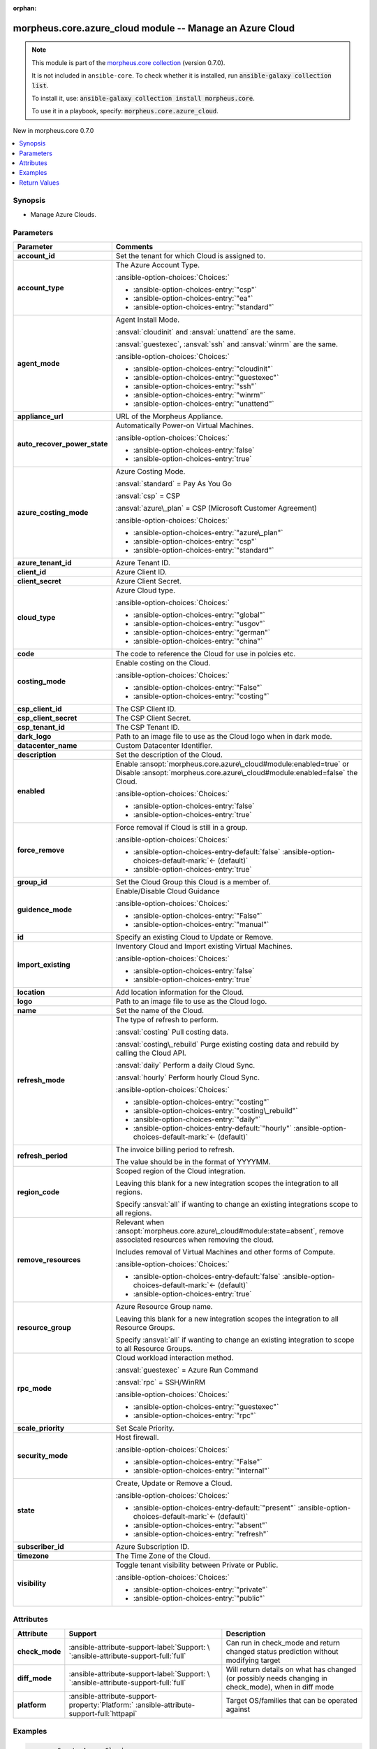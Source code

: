
.. Document meta

:orphan:

.. |antsibull-internal-nbsp| unicode:: 0xA0
    :trim:

.. meta::
  :antsibull-docs: 2.9.0

.. Anchors

.. _ansible_collections.morpheus.core.azure_cloud_module:

.. Anchors: short name for ansible.builtin

.. Title

morpheus.core.azure_cloud module -- Manage an Azure Cloud
+++++++++++++++++++++++++++++++++++++++++++++++++++++++++

.. Collection note

.. note::
    This module is part of the `morpheus.core collection <https://galaxy.ansible.com/ui/repo/published/morpheus/core/>`_ (version 0.7.0).

    It is not included in ``ansible-core``.
    To check whether it is installed, run :code:`ansible-galaxy collection list`.

    To install it, use: :code:`ansible-galaxy collection install morpheus.core`.

    To use it in a playbook, specify: :code:`morpheus.core.azure_cloud`.

.. version_added

.. rst-class:: ansible-version-added

New in morpheus.core 0.7.0

.. contents::
   :local:
   :depth: 1

.. Deprecated


Synopsis
--------

.. Description

- Manage Azure Clouds.


.. Aliases


.. Requirements






.. Options

Parameters
----------

.. tabularcolumns:: \X{1}{3}\X{2}{3}

.. list-table::
  :width: 100%
  :widths: auto
  :header-rows: 1
  :class: longtable ansible-option-table

  * - Parameter
    - Comments

  * - .. raw:: html

        <div class="ansible-option-cell">
        <div class="ansibleOptionAnchor" id="parameter-account_id"></div>
        <div class="ansibleOptionAnchor" id="parameter-tenant_id"></div>

      .. _ansible_collections.morpheus.core.azure_cloud_module__parameter-account_id:
      .. _ansible_collections.morpheus.core.azure_cloud_module__parameter-tenant_id:

      .. rst-class:: ansible-option-title

      **account_id**

      .. raw:: html

        <a class="ansibleOptionLink" href="#parameter-account_id" title="Permalink to this option"></a>

      .. ansible-option-type-line::

        :ansible-option-aliases:`aliases: tenant_id`

        :ansible-option-type:`integer`

      .. raw:: html

        </div>

    - .. raw:: html

        <div class="ansible-option-cell">

      Set the tenant for which Cloud is assigned to.


      .. raw:: html

        </div>

  * - .. raw:: html

        <div class="ansible-option-cell">
        <div class="ansibleOptionAnchor" id="parameter-account_type"></div>

      .. _ansible_collections.morpheus.core.azure_cloud_module__parameter-account_type:

      .. rst-class:: ansible-option-title

      **account_type**

      .. raw:: html

        <a class="ansibleOptionLink" href="#parameter-account_type" title="Permalink to this option"></a>

      .. ansible-option-type-line::

        :ansible-option-type:`string`

      .. raw:: html

        </div>

    - .. raw:: html

        <div class="ansible-option-cell">

      The Azure Account Type.


      .. rst-class:: ansible-option-line

      :ansible-option-choices:`Choices:`

      - :ansible-option-choices-entry:`"csp"`
      - :ansible-option-choices-entry:`"ea"`
      - :ansible-option-choices-entry:`"standard"`


      .. raw:: html

        </div>

  * - .. raw:: html

        <div class="ansible-option-cell">
        <div class="ansibleOptionAnchor" id="parameter-agent_mode"></div>

      .. _ansible_collections.morpheus.core.azure_cloud_module__parameter-agent_mode:

      .. rst-class:: ansible-option-title

      **agent_mode**

      .. raw:: html

        <a class="ansibleOptionLink" href="#parameter-agent_mode" title="Permalink to this option"></a>

      .. ansible-option-type-line::

        :ansible-option-type:`string`

      .. raw:: html

        </div>

    - .. raw:: html

        <div class="ansible-option-cell">

      Agent Install Mode.

      \ :ansval:`cloudinit`\  and \ :ansval:`unattend`\  are the same.

      \ :ansval:`guestexec`\ , \ :ansval:`ssh`\  and \ :ansval:`winrm`\  are the same.


      .. rst-class:: ansible-option-line

      :ansible-option-choices:`Choices:`

      - :ansible-option-choices-entry:`"cloudinit"`
      - :ansible-option-choices-entry:`"guestexec"`
      - :ansible-option-choices-entry:`"ssh"`
      - :ansible-option-choices-entry:`"winrm"`
      - :ansible-option-choices-entry:`"unattend"`


      .. raw:: html

        </div>

  * - .. raw:: html

        <div class="ansible-option-cell">
        <div class="ansibleOptionAnchor" id="parameter-appliance_url"></div>

      .. _ansible_collections.morpheus.core.azure_cloud_module__parameter-appliance_url:

      .. rst-class:: ansible-option-title

      **appliance_url**

      .. raw:: html

        <a class="ansibleOptionLink" href="#parameter-appliance_url" title="Permalink to this option"></a>

      .. ansible-option-type-line::

        :ansible-option-type:`string`

      .. raw:: html

        </div>

    - .. raw:: html

        <div class="ansible-option-cell">

      URL of the Morpheus Appliance.


      .. raw:: html

        </div>

  * - .. raw:: html

        <div class="ansible-option-cell">
        <div class="ansibleOptionAnchor" id="parameter-auto_recover_power_state"></div>

      .. _ansible_collections.morpheus.core.azure_cloud_module__parameter-auto_recover_power_state:

      .. rst-class:: ansible-option-title

      **auto_recover_power_state**

      .. raw:: html

        <a class="ansibleOptionLink" href="#parameter-auto_recover_power_state" title="Permalink to this option"></a>

      .. ansible-option-type-line::

        :ansible-option-type:`boolean`

      .. raw:: html

        </div>

    - .. raw:: html

        <div class="ansible-option-cell">

      Automatically Power-on Virtual Machines.


      .. rst-class:: ansible-option-line

      :ansible-option-choices:`Choices:`

      - :ansible-option-choices-entry:`false`
      - :ansible-option-choices-entry:`true`


      .. raw:: html

        </div>

  * - .. raw:: html

        <div class="ansible-option-cell">
        <div class="ansibleOptionAnchor" id="parameter-azure_costing_mode"></div>

      .. _ansible_collections.morpheus.core.azure_cloud_module__parameter-azure_costing_mode:

      .. rst-class:: ansible-option-title

      **azure_costing_mode**

      .. raw:: html

        <a class="ansibleOptionLink" href="#parameter-azure_costing_mode" title="Permalink to this option"></a>

      .. ansible-option-type-line::

        :ansible-option-type:`string`

      .. raw:: html

        </div>

    - .. raw:: html

        <div class="ansible-option-cell">

      Azure Costing Mode.

      \ :ansval:`standard`\  = Pay As You Go

      \ :ansval:`csp`\  = CSP

      \ :ansval:`azure\_plan`\  = CSP (Microsoft Customer Agreement)


      .. rst-class:: ansible-option-line

      :ansible-option-choices:`Choices:`

      - :ansible-option-choices-entry:`"azure\_plan"`
      - :ansible-option-choices-entry:`"csp"`
      - :ansible-option-choices-entry:`"standard"`


      .. raw:: html

        </div>

  * - .. raw:: html

        <div class="ansible-option-cell">
        <div class="ansibleOptionAnchor" id="parameter-azure_tenant_id"></div>

      .. _ansible_collections.morpheus.core.azure_cloud_module__parameter-azure_tenant_id:

      .. rst-class:: ansible-option-title

      **azure_tenant_id**

      .. raw:: html

        <a class="ansibleOptionLink" href="#parameter-azure_tenant_id" title="Permalink to this option"></a>

      .. ansible-option-type-line::

        :ansible-option-type:`string`

      .. raw:: html

        </div>

    - .. raw:: html

        <div class="ansible-option-cell">

      Azure Tenant ID.


      .. raw:: html

        </div>

  * - .. raw:: html

        <div class="ansible-option-cell">
        <div class="ansibleOptionAnchor" id="parameter-client_id"></div>

      .. _ansible_collections.morpheus.core.azure_cloud_module__parameter-client_id:

      .. rst-class:: ansible-option-title

      **client_id**

      .. raw:: html

        <a class="ansibleOptionLink" href="#parameter-client_id" title="Permalink to this option"></a>

      .. ansible-option-type-line::

        :ansible-option-type:`string`

      .. raw:: html

        </div>

    - .. raw:: html

        <div class="ansible-option-cell">

      Azure Client ID.


      .. raw:: html

        </div>

  * - .. raw:: html

        <div class="ansible-option-cell">
        <div class="ansibleOptionAnchor" id="parameter-client_secret"></div>

      .. _ansible_collections.morpheus.core.azure_cloud_module__parameter-client_secret:

      .. rst-class:: ansible-option-title

      **client_secret**

      .. raw:: html

        <a class="ansibleOptionLink" href="#parameter-client_secret" title="Permalink to this option"></a>

      .. ansible-option-type-line::

        :ansible-option-type:`string`

      .. raw:: html

        </div>

    - .. raw:: html

        <div class="ansible-option-cell">

      Azure Client Secret.


      .. raw:: html

        </div>

  * - .. raw:: html

        <div class="ansible-option-cell">
        <div class="ansibleOptionAnchor" id="parameter-cloud_type"></div>

      .. _ansible_collections.morpheus.core.azure_cloud_module__parameter-cloud_type:

      .. rst-class:: ansible-option-title

      **cloud_type**

      .. raw:: html

        <a class="ansibleOptionLink" href="#parameter-cloud_type" title="Permalink to this option"></a>

      .. ansible-option-type-line::

        :ansible-option-type:`string`

      .. raw:: html

        </div>

    - .. raw:: html

        <div class="ansible-option-cell">

      Azure Cloud type.


      .. rst-class:: ansible-option-line

      :ansible-option-choices:`Choices:`

      - :ansible-option-choices-entry:`"global"`
      - :ansible-option-choices-entry:`"usgov"`
      - :ansible-option-choices-entry:`"german"`
      - :ansible-option-choices-entry:`"china"`


      .. raw:: html

        </div>

  * - .. raw:: html

        <div class="ansible-option-cell">
        <div class="ansibleOptionAnchor" id="parameter-code"></div>

      .. _ansible_collections.morpheus.core.azure_cloud_module__parameter-code:

      .. rst-class:: ansible-option-title

      **code**

      .. raw:: html

        <a class="ansibleOptionLink" href="#parameter-code" title="Permalink to this option"></a>

      .. ansible-option-type-line::

        :ansible-option-type:`string`

      .. raw:: html

        </div>

    - .. raw:: html

        <div class="ansible-option-cell">

      The code to reference the Cloud for use in polcies etc.


      .. raw:: html

        </div>

  * - .. raw:: html

        <div class="ansible-option-cell">
        <div class="ansibleOptionAnchor" id="parameter-costing_mode"></div>
        <div class="ansibleOptionAnchor" id="parameter-costing"></div>

      .. _ansible_collections.morpheus.core.azure_cloud_module__parameter-costing:
      .. _ansible_collections.morpheus.core.azure_cloud_module__parameter-costing_mode:

      .. rst-class:: ansible-option-title

      **costing_mode**

      .. raw:: html

        <a class="ansibleOptionLink" href="#parameter-costing_mode" title="Permalink to this option"></a>

      .. ansible-option-type-line::

        :ansible-option-aliases:`aliases: costing`

        :ansible-option-type:`string`

      .. raw:: html

        </div>

    - .. raw:: html

        <div class="ansible-option-cell">

      Enable costing on the Cloud.


      .. rst-class:: ansible-option-line

      :ansible-option-choices:`Choices:`

      - :ansible-option-choices-entry:`"False"`
      - :ansible-option-choices-entry:`"costing"`


      .. raw:: html

        </div>

  * - .. raw:: html

        <div class="ansible-option-cell">
        <div class="ansibleOptionAnchor" id="parameter-csp_client_id"></div>

      .. _ansible_collections.morpheus.core.azure_cloud_module__parameter-csp_client_id:

      .. rst-class:: ansible-option-title

      **csp_client_id**

      .. raw:: html

        <a class="ansibleOptionLink" href="#parameter-csp_client_id" title="Permalink to this option"></a>

      .. ansible-option-type-line::

        :ansible-option-type:`string`

      .. raw:: html

        </div>

    - .. raw:: html

        <div class="ansible-option-cell">

      The CSP Client ID.


      .. raw:: html

        </div>

  * - .. raw:: html

        <div class="ansible-option-cell">
        <div class="ansibleOptionAnchor" id="parameter-csp_client_secret"></div>

      .. _ansible_collections.morpheus.core.azure_cloud_module__parameter-csp_client_secret:

      .. rst-class:: ansible-option-title

      **csp_client_secret**

      .. raw:: html

        <a class="ansibleOptionLink" href="#parameter-csp_client_secret" title="Permalink to this option"></a>

      .. ansible-option-type-line::

        :ansible-option-type:`string`

      .. raw:: html

        </div>

    - .. raw:: html

        <div class="ansible-option-cell">

      The CSP Client Secret.


      .. raw:: html

        </div>

  * - .. raw:: html

        <div class="ansible-option-cell">
        <div class="ansibleOptionAnchor" id="parameter-csp_tenant_id"></div>

      .. _ansible_collections.morpheus.core.azure_cloud_module__parameter-csp_tenant_id:

      .. rst-class:: ansible-option-title

      **csp_tenant_id**

      .. raw:: html

        <a class="ansibleOptionLink" href="#parameter-csp_tenant_id" title="Permalink to this option"></a>

      .. ansible-option-type-line::

        :ansible-option-type:`string`

      .. raw:: html

        </div>

    - .. raw:: html

        <div class="ansible-option-cell">

      The CSP Tenant ID.


      .. raw:: html

        </div>

  * - .. raw:: html

        <div class="ansible-option-cell">
        <div class="ansibleOptionAnchor" id="parameter-dark_logo"></div>

      .. _ansible_collections.morpheus.core.azure_cloud_module__parameter-dark_logo:

      .. rst-class:: ansible-option-title

      **dark_logo**

      .. raw:: html

        <a class="ansibleOptionLink" href="#parameter-dark_logo" title="Permalink to this option"></a>

      .. ansible-option-type-line::

        :ansible-option-type:`string`

      .. raw:: html

        </div>

    - .. raw:: html

        <div class="ansible-option-cell">

      Path to an image file to use as the Cloud logo when in dark mode.


      .. raw:: html

        </div>

  * - .. raw:: html

        <div class="ansible-option-cell">
        <div class="ansibleOptionAnchor" id="parameter-datacenter_name"></div>

      .. _ansible_collections.morpheus.core.azure_cloud_module__parameter-datacenter_name:

      .. rst-class:: ansible-option-title

      **datacenter_name**

      .. raw:: html

        <a class="ansibleOptionLink" href="#parameter-datacenter_name" title="Permalink to this option"></a>

      .. ansible-option-type-line::

        :ansible-option-type:`string`

      .. raw:: html

        </div>

    - .. raw:: html

        <div class="ansible-option-cell">

      Custom Datacenter Identifier.


      .. raw:: html

        </div>

  * - .. raw:: html

        <div class="ansible-option-cell">
        <div class="ansibleOptionAnchor" id="parameter-description"></div>

      .. _ansible_collections.morpheus.core.azure_cloud_module__parameter-description:

      .. rst-class:: ansible-option-title

      **description**

      .. raw:: html

        <a class="ansibleOptionLink" href="#parameter-description" title="Permalink to this option"></a>

      .. ansible-option-type-line::

        :ansible-option-type:`string`

      .. raw:: html

        </div>

    - .. raw:: html

        <div class="ansible-option-cell">

      Set the description of the Cloud.


      .. raw:: html

        </div>

  * - .. raw:: html

        <div class="ansible-option-cell">
        <div class="ansibleOptionAnchor" id="parameter-enabled"></div>

      .. _ansible_collections.morpheus.core.azure_cloud_module__parameter-enabled:

      .. rst-class:: ansible-option-title

      **enabled**

      .. raw:: html

        <a class="ansibleOptionLink" href="#parameter-enabled" title="Permalink to this option"></a>

      .. ansible-option-type-line::

        :ansible-option-type:`boolean`

      .. raw:: html

        </div>

    - .. raw:: html

        <div class="ansible-option-cell">

      Enable \ :ansopt:`morpheus.core.azure\_cloud#module:enabled=true`\  or Disable \ :ansopt:`morpheus.core.azure\_cloud#module:enabled=false`\  the Cloud.


      .. rst-class:: ansible-option-line

      :ansible-option-choices:`Choices:`

      - :ansible-option-choices-entry:`false`
      - :ansible-option-choices-entry:`true`


      .. raw:: html

        </div>

  * - .. raw:: html

        <div class="ansible-option-cell">
        <div class="ansibleOptionAnchor" id="parameter-force_remove"></div>

      .. _ansible_collections.morpheus.core.azure_cloud_module__parameter-force_remove:

      .. rst-class:: ansible-option-title

      **force_remove**

      .. raw:: html

        <a class="ansibleOptionLink" href="#parameter-force_remove" title="Permalink to this option"></a>

      .. ansible-option-type-line::

        :ansible-option-type:`boolean`

      .. raw:: html

        </div>

    - .. raw:: html

        <div class="ansible-option-cell">

      Force removal if Cloud is still in a group.


      .. rst-class:: ansible-option-line

      :ansible-option-choices:`Choices:`

      - :ansible-option-choices-entry-default:`false` :ansible-option-choices-default-mark:`← (default)`
      - :ansible-option-choices-entry:`true`


      .. raw:: html

        </div>

  * - .. raw:: html

        <div class="ansible-option-cell">
        <div class="ansibleOptionAnchor" id="parameter-group_id"></div>

      .. _ansible_collections.morpheus.core.azure_cloud_module__parameter-group_id:

      .. rst-class:: ansible-option-title

      **group_id**

      .. raw:: html

        <a class="ansibleOptionLink" href="#parameter-group_id" title="Permalink to this option"></a>

      .. ansible-option-type-line::

        :ansible-option-type:`integer`

      .. raw:: html

        </div>

    - .. raw:: html

        <div class="ansible-option-cell">

      Set the Cloud Group this Cloud is a member of.


      .. raw:: html

        </div>

  * - .. raw:: html

        <div class="ansible-option-cell">
        <div class="ansibleOptionAnchor" id="parameter-guidence_mode"></div>
        <div class="ansibleOptionAnchor" id="parameter-guidance"></div>

      .. _ansible_collections.morpheus.core.azure_cloud_module__parameter-guidance:
      .. _ansible_collections.morpheus.core.azure_cloud_module__parameter-guidence_mode:

      .. rst-class:: ansible-option-title

      **guidence_mode**

      .. raw:: html

        <a class="ansibleOptionLink" href="#parameter-guidence_mode" title="Permalink to this option"></a>

      .. ansible-option-type-line::

        :ansible-option-aliases:`aliases: guidance`

        :ansible-option-type:`string`

      .. raw:: html

        </div>

    - .. raw:: html

        <div class="ansible-option-cell">

      Enable/Disable Cloud Guidance


      .. rst-class:: ansible-option-line

      :ansible-option-choices:`Choices:`

      - :ansible-option-choices-entry:`"False"`
      - :ansible-option-choices-entry:`"manual"`


      .. raw:: html

        </div>

  * - .. raw:: html

        <div class="ansible-option-cell">
        <div class="ansibleOptionAnchor" id="parameter-id"></div>
        <div class="ansibleOptionAnchor" id="parameter-cloud_id"></div>
        <div class="ansibleOptionAnchor" id="parameter-zone_id"></div>

      .. _ansible_collections.morpheus.core.azure_cloud_module__parameter-cloud_id:
      .. _ansible_collections.morpheus.core.azure_cloud_module__parameter-id:
      .. _ansible_collections.morpheus.core.azure_cloud_module__parameter-zone_id:

      .. rst-class:: ansible-option-title

      **id**

      .. raw:: html

        <a class="ansibleOptionLink" href="#parameter-id" title="Permalink to this option"></a>

      .. ansible-option-type-line::

        :ansible-option-aliases:`aliases: cloud_id, zone_id`

        :ansible-option-type:`integer`

      .. raw:: html

        </div>

    - .. raw:: html

        <div class="ansible-option-cell">

      Specify an existing Cloud to Update or Remove.


      .. raw:: html

        </div>

  * - .. raw:: html

        <div class="ansible-option-cell">
        <div class="ansibleOptionAnchor" id="parameter-import_existing"></div>

      .. _ansible_collections.morpheus.core.azure_cloud_module__parameter-import_existing:

      .. rst-class:: ansible-option-title

      **import_existing**

      .. raw:: html

        <a class="ansibleOptionLink" href="#parameter-import_existing" title="Permalink to this option"></a>

      .. ansible-option-type-line::

        :ansible-option-type:`boolean`

      .. raw:: html

        </div>

    - .. raw:: html

        <div class="ansible-option-cell">

      Inventory Cloud and Import existing Virtual Machines.


      .. rst-class:: ansible-option-line

      :ansible-option-choices:`Choices:`

      - :ansible-option-choices-entry:`false`
      - :ansible-option-choices-entry:`true`


      .. raw:: html

        </div>

  * - .. raw:: html

        <div class="ansible-option-cell">
        <div class="ansibleOptionAnchor" id="parameter-location"></div>

      .. _ansible_collections.morpheus.core.azure_cloud_module__parameter-location:

      .. rst-class:: ansible-option-title

      **location**

      .. raw:: html

        <a class="ansibleOptionLink" href="#parameter-location" title="Permalink to this option"></a>

      .. ansible-option-type-line::

        :ansible-option-type:`string`

      .. raw:: html

        </div>

    - .. raw:: html

        <div class="ansible-option-cell">

      Add location information for the Cloud.


      .. raw:: html

        </div>

  * - .. raw:: html

        <div class="ansible-option-cell">
        <div class="ansibleOptionAnchor" id="parameter-logo"></div>

      .. _ansible_collections.morpheus.core.azure_cloud_module__parameter-logo:

      .. rst-class:: ansible-option-title

      **logo**

      .. raw:: html

        <a class="ansibleOptionLink" href="#parameter-logo" title="Permalink to this option"></a>

      .. ansible-option-type-line::

        :ansible-option-type:`string`

      .. raw:: html

        </div>

    - .. raw:: html

        <div class="ansible-option-cell">

      Path to an image file to use as the Cloud logo.


      .. raw:: html

        </div>

  * - .. raw:: html

        <div class="ansible-option-cell">
        <div class="ansibleOptionAnchor" id="parameter-name"></div>

      .. _ansible_collections.morpheus.core.azure_cloud_module__parameter-name:

      .. rst-class:: ansible-option-title

      **name**

      .. raw:: html

        <a class="ansibleOptionLink" href="#parameter-name" title="Permalink to this option"></a>

      .. ansible-option-type-line::

        :ansible-option-type:`string`

      .. raw:: html

        </div>

    - .. raw:: html

        <div class="ansible-option-cell">

      Set the name of the Cloud.


      .. raw:: html

        </div>

  * - .. raw:: html

        <div class="ansible-option-cell">
        <div class="ansibleOptionAnchor" id="parameter-refresh_mode"></div>

      .. _ansible_collections.morpheus.core.azure_cloud_module__parameter-refresh_mode:

      .. rst-class:: ansible-option-title

      **refresh_mode**

      .. raw:: html

        <a class="ansibleOptionLink" href="#parameter-refresh_mode" title="Permalink to this option"></a>

      .. ansible-option-type-line::

        :ansible-option-type:`string`

      .. raw:: html

        </div>

    - .. raw:: html

        <div class="ansible-option-cell">

      The type of refresh to perform.

      \ :ansval:`costing`\  Pull costing data.

      \ :ansval:`costing\_rebuild`\  Purge existing costing data and rebuild by calling the Cloud API.

      \ :ansval:`daily`\  Perform a daily Cloud Sync.

      \ :ansval:`hourly`\  Perform hourly Cloud Sync.


      .. rst-class:: ansible-option-line

      :ansible-option-choices:`Choices:`

      - :ansible-option-choices-entry:`"costing"`
      - :ansible-option-choices-entry:`"costing\_rebuild"`
      - :ansible-option-choices-entry:`"daily"`
      - :ansible-option-choices-entry-default:`"hourly"` :ansible-option-choices-default-mark:`← (default)`


      .. raw:: html

        </div>

  * - .. raw:: html

        <div class="ansible-option-cell">
        <div class="ansibleOptionAnchor" id="parameter-refresh_period"></div>

      .. _ansible_collections.morpheus.core.azure_cloud_module__parameter-refresh_period:

      .. rst-class:: ansible-option-title

      **refresh_period**

      .. raw:: html

        <a class="ansibleOptionLink" href="#parameter-refresh_period" title="Permalink to this option"></a>

      .. ansible-option-type-line::

        :ansible-option-type:`integer`

      .. raw:: html

        </div>

    - .. raw:: html

        <div class="ansible-option-cell">

      The invoice billing period to refresh.

      The value should be in the format of YYYYMM.


      .. raw:: html

        </div>

  * - .. raw:: html

        <div class="ansible-option-cell">
        <div class="ansibleOptionAnchor" id="parameter-region_code"></div>
        <div class="ansibleOptionAnchor" id="parameter-region"></div>

      .. _ansible_collections.morpheus.core.azure_cloud_module__parameter-region:
      .. _ansible_collections.morpheus.core.azure_cloud_module__parameter-region_code:

      .. rst-class:: ansible-option-title

      **region_code**

      .. raw:: html

        <a class="ansibleOptionLink" href="#parameter-region_code" title="Permalink to this option"></a>

      .. ansible-option-type-line::

        :ansible-option-aliases:`aliases: region`

        :ansible-option-type:`string`

      .. raw:: html

        </div>

    - .. raw:: html

        <div class="ansible-option-cell">

      Scoped region of the Cloud integration.

      Leaving this blank for a new integration scopes the integration to all regions.

      Specify \ :ansval:`all`\  if wanting to change an existing integrations scope to all regions.


      .. raw:: html

        </div>

  * - .. raw:: html

        <div class="ansible-option-cell">
        <div class="ansibleOptionAnchor" id="parameter-remove_resources"></div>

      .. _ansible_collections.morpheus.core.azure_cloud_module__parameter-remove_resources:

      .. rst-class:: ansible-option-title

      **remove_resources**

      .. raw:: html

        <a class="ansibleOptionLink" href="#parameter-remove_resources" title="Permalink to this option"></a>

      .. ansible-option-type-line::

        :ansible-option-type:`boolean`

      .. raw:: html

        </div>

    - .. raw:: html

        <div class="ansible-option-cell">

      Relevant when \ :ansopt:`morpheus.core.azure\_cloud#module:state=absent`\ , remove associated resources when removing the cloud.

      Includes removal of Virtual Machines and other forms of Compute.


      .. rst-class:: ansible-option-line

      :ansible-option-choices:`Choices:`

      - :ansible-option-choices-entry-default:`false` :ansible-option-choices-default-mark:`← (default)`
      - :ansible-option-choices-entry:`true`


      .. raw:: html

        </div>

  * - .. raw:: html

        <div class="ansible-option-cell">
        <div class="ansibleOptionAnchor" id="parameter-resource_group"></div>

      .. _ansible_collections.morpheus.core.azure_cloud_module__parameter-resource_group:

      .. rst-class:: ansible-option-title

      **resource_group**

      .. raw:: html

        <a class="ansibleOptionLink" href="#parameter-resource_group" title="Permalink to this option"></a>

      .. ansible-option-type-line::

        :ansible-option-type:`string`

      .. raw:: html

        </div>

    - .. raw:: html

        <div class="ansible-option-cell">

      Azure Resource Group name.

      Leaving this blank for a new integration scopes the integration to all Resource Groups.

      Specify \ :ansval:`all`\  if wanting to change an existing integration to scope to all Resource Groups.


      .. raw:: html

        </div>

  * - .. raw:: html

        <div class="ansible-option-cell">
        <div class="ansibleOptionAnchor" id="parameter-rpc_mode"></div>

      .. _ansible_collections.morpheus.core.azure_cloud_module__parameter-rpc_mode:

      .. rst-class:: ansible-option-title

      **rpc_mode**

      .. raw:: html

        <a class="ansibleOptionLink" href="#parameter-rpc_mode" title="Permalink to this option"></a>

      .. ansible-option-type-line::

        :ansible-option-type:`string`

      .. raw:: html

        </div>

    - .. raw:: html

        <div class="ansible-option-cell">

      Cloud workload interaction method.

      \ :ansval:`guestexec`\  = Azure Run Command

      \ :ansval:`rpc`\  = SSH/WinRM


      .. rst-class:: ansible-option-line

      :ansible-option-choices:`Choices:`

      - :ansible-option-choices-entry:`"guestexec"`
      - :ansible-option-choices-entry:`"rpc"`


      .. raw:: html

        </div>

  * - .. raw:: html

        <div class="ansible-option-cell">
        <div class="ansibleOptionAnchor" id="parameter-scale_priority"></div>

      .. _ansible_collections.morpheus.core.azure_cloud_module__parameter-scale_priority:

      .. rst-class:: ansible-option-title

      **scale_priority**

      .. raw:: html

        <a class="ansibleOptionLink" href="#parameter-scale_priority" title="Permalink to this option"></a>

      .. ansible-option-type-line::

        :ansible-option-type:`integer`

      .. raw:: html

        </div>

    - .. raw:: html

        <div class="ansible-option-cell">

      Set Scale Priority.


      .. raw:: html

        </div>

  * - .. raw:: html

        <div class="ansible-option-cell">
        <div class="ansibleOptionAnchor" id="parameter-security_mode"></div>

      .. _ansible_collections.morpheus.core.azure_cloud_module__parameter-security_mode:

      .. rst-class:: ansible-option-title

      **security_mode**

      .. raw:: html

        <a class="ansibleOptionLink" href="#parameter-security_mode" title="Permalink to this option"></a>

      .. ansible-option-type-line::

        :ansible-option-type:`string`

      .. raw:: html

        </div>

    - .. raw:: html

        <div class="ansible-option-cell">

      Host firewall.


      .. rst-class:: ansible-option-line

      :ansible-option-choices:`Choices:`

      - :ansible-option-choices-entry:`"False"`
      - :ansible-option-choices-entry:`"internal"`


      .. raw:: html

        </div>

  * - .. raw:: html

        <div class="ansible-option-cell">
        <div class="ansibleOptionAnchor" id="parameter-state"></div>

      .. _ansible_collections.morpheus.core.azure_cloud_module__parameter-state:

      .. rst-class:: ansible-option-title

      **state**

      .. raw:: html

        <a class="ansibleOptionLink" href="#parameter-state" title="Permalink to this option"></a>

      .. ansible-option-type-line::

        :ansible-option-type:`string`

      .. raw:: html

        </div>

    - .. raw:: html

        <div class="ansible-option-cell">

      Create, Update or Remove a Cloud.


      .. rst-class:: ansible-option-line

      :ansible-option-choices:`Choices:`

      - :ansible-option-choices-entry-default:`"present"` :ansible-option-choices-default-mark:`← (default)`
      - :ansible-option-choices-entry:`"absent"`
      - :ansible-option-choices-entry:`"refresh"`


      .. raw:: html

        </div>

  * - .. raw:: html

        <div class="ansible-option-cell">
        <div class="ansibleOptionAnchor" id="parameter-subscriber_id"></div>
        <div class="ansibleOptionAnchor" id="parameter-subscription_id"></div>

      .. _ansible_collections.morpheus.core.azure_cloud_module__parameter-subscriber_id:
      .. _ansible_collections.morpheus.core.azure_cloud_module__parameter-subscription_id:

      .. rst-class:: ansible-option-title

      **subscriber_id**

      .. raw:: html

        <a class="ansibleOptionLink" href="#parameter-subscriber_id" title="Permalink to this option"></a>

      .. ansible-option-type-line::

        :ansible-option-aliases:`aliases: subscription_id`

        :ansible-option-type:`string`

      .. raw:: html

        </div>

    - .. raw:: html

        <div class="ansible-option-cell">

      Azure Subscription ID.


      .. raw:: html

        </div>

  * - .. raw:: html

        <div class="ansible-option-cell">
        <div class="ansibleOptionAnchor" id="parameter-timezone"></div>

      .. _ansible_collections.morpheus.core.azure_cloud_module__parameter-timezone:

      .. rst-class:: ansible-option-title

      **timezone**

      .. raw:: html

        <a class="ansibleOptionLink" href="#parameter-timezone" title="Permalink to this option"></a>

      .. ansible-option-type-line::

        :ansible-option-type:`string`

      .. raw:: html

        </div>

    - .. raw:: html

        <div class="ansible-option-cell">

      The Time Zone of the Cloud.


      .. raw:: html

        </div>

  * - .. raw:: html

        <div class="ansible-option-cell">
        <div class="ansibleOptionAnchor" id="parameter-visibility"></div>

      .. _ansible_collections.morpheus.core.azure_cloud_module__parameter-visibility:

      .. rst-class:: ansible-option-title

      **visibility**

      .. raw:: html

        <a class="ansibleOptionLink" href="#parameter-visibility" title="Permalink to this option"></a>

      .. ansible-option-type-line::

        :ansible-option-type:`string`

      .. raw:: html

        </div>

    - .. raw:: html

        <div class="ansible-option-cell">

      Toggle tenant visibility between Private or Public.


      .. rst-class:: ansible-option-line

      :ansible-option-choices:`Choices:`

      - :ansible-option-choices-entry:`"private"`
      - :ansible-option-choices-entry:`"public"`


      .. raw:: html

        </div>


.. Attributes


Attributes
----------

.. tabularcolumns:: \X{2}{10}\X{3}{10}\X{5}{10}

.. list-table::
  :width: 100%
  :widths: auto
  :header-rows: 1
  :class: longtable ansible-option-table

  * - Attribute
    - Support
    - Description

  * - .. raw:: html

        <div class="ansible-option-cell">
        <div class="ansibleOptionAnchor" id="attribute-check_mode"></div>

      .. _ansible_collections.morpheus.core.azure_cloud_module__attribute-check_mode:

      .. rst-class:: ansible-option-title

      **check_mode**

      .. raw:: html

        <a class="ansibleOptionLink" href="#attribute-check_mode" title="Permalink to this attribute"></a>

      .. raw:: html

        </div>

    - .. raw:: html

        <div class="ansible-option-cell">

      :ansible-attribute-support-label:`Support: \ `\ :ansible-attribute-support-full:`full`


      .. raw:: html

        </div>

    - .. raw:: html

        <div class="ansible-option-cell">

      Can run in check\_mode and return changed status prediction without modifying target


      .. raw:: html

        </div>


  * - .. raw:: html

        <div class="ansible-option-cell">
        <div class="ansibleOptionAnchor" id="attribute-diff_mode"></div>

      .. _ansible_collections.morpheus.core.azure_cloud_module__attribute-diff_mode:

      .. rst-class:: ansible-option-title

      **diff_mode**

      .. raw:: html

        <a class="ansibleOptionLink" href="#attribute-diff_mode" title="Permalink to this attribute"></a>

      .. raw:: html

        </div>

    - .. raw:: html

        <div class="ansible-option-cell">

      :ansible-attribute-support-label:`Support: \ `\ :ansible-attribute-support-full:`full`


      .. raw:: html

        </div>

    - .. raw:: html

        <div class="ansible-option-cell">

      Will return details on what has changed (or possibly needs changing in check\_mode), when in diff mode


      .. raw:: html

        </div>


  * - .. raw:: html

        <div class="ansible-option-cell">
        <div class="ansibleOptionAnchor" id="attribute-platform"></div>

      .. _ansible_collections.morpheus.core.azure_cloud_module__attribute-platform:

      .. rst-class:: ansible-option-title

      **platform**

      .. raw:: html

        <a class="ansibleOptionLink" href="#attribute-platform" title="Permalink to this attribute"></a>

      .. raw:: html

        </div>

    - .. raw:: html

        <div class="ansible-option-cell">

      :ansible-attribute-support-property:`Platform:` |antsibull-internal-nbsp|:ansible-attribute-support-full:`httpapi`


      .. raw:: html

        </div>

    - .. raw:: html

        <div class="ansible-option-cell">

      Target OS/families that can be operated against


      .. raw:: html

        </div>



.. Notes


.. Seealso


.. Examples

Examples
--------

.. code-block:: yaml+jinja

    
    - name: Create Azure Cloud
      morpheus.core.azure_cloud:
        state: present
        name: Azure Cloud
        description: Azure Cloud
        code: AZCloud
        location: UKSouth
        visibility: private
        group_id: 78
        account_id: 1
        enabled: false
        auto_recover_power_state: false
        costing: off
        guidance: off
        security_mode: off
        timezone: Europe/London
        subscription_id: 2638d5ed-0ed1-4a0c-a57f-688a4850aede
        azure_tenant_id: 5308e59d-e8c7-4f62-8a5c-da82262cb7b7
        client_id: 8b25e5fb-03ff-4275-abfb-0ea1fcb392a2
        client_secret: 5ecr3t
        cloud_type: global
        import_existing: false
        azure_costing_mode: standard
        rpc_mode: guestexec
        agent_mode: guestexec

    - name: Refresh Cloud
      morpheus.core.azure_cloud:
        state: refresh
        name: Azure Cloud
        refresh_mode: hourly




.. Facts


.. Return values

Return Values
-------------
Common return values are documented :ref:`here <common_return_values>`, the following are the fields unique to this module:

.. tabularcolumns:: \X{1}{3}\X{2}{3}

.. list-table::
  :width: 100%
  :widths: auto
  :header-rows: 1
  :class: longtable ansible-option-table

  * - Key
    - Description

  * - .. raw:: html

        <div class="ansible-option-cell">
        <div class="ansibleOptionAnchor" id="return-cloud"></div>

      .. _ansible_collections.morpheus.core.azure_cloud_module__return-cloud:

      .. rst-class:: ansible-option-title

      **cloud**

      .. raw:: html

        <a class="ansibleOptionLink" href="#return-cloud" title="Permalink to this return value"></a>

      .. ansible-option-type-line::

        :ansible-option-type:`string`

      .. raw:: html

        </div>

    - .. raw:: html

        <div class="ansible-option-cell">

      Information related to specified cloud.


      .. rst-class:: ansible-option-line

      :ansible-option-returned-bold:`Returned:` always

      .. rst-class:: ansible-option-line
      .. rst-class:: ansible-option-sample

      :ansible-option-sample-bold:`Sample:` :ansible-rv-sample-value:`{"cloud": {"account": {"id": 1, "name": "MasterTenant"}, "account\_id": 1, "agent\_mode": "guestexec", "api\_proxy": null, "auto\_recover\_power\_state": false, "code": "AZCloud", "config": {"account\_type": null, "appliance\_url": null, "azure\_costing\_mode": "standard", "client\_id": "8b25e5fb-03ff-4275-abfb-0ea1fcb392a2", "client\_secret": "\*\*\*\*\*\*\*\*\*\*\*\*", "cloud\_type": "global", "config\_cmdb\_discovery": false, "csp\_client\_id": null, "csp\_client\_secret": null, "csp\_tenant\_id": null, "datacenter\_name": null, "import\_existing": false, "resource\_group": null, "rpc\_mode": "guestexec", "subscriber\_id": "2638d5ed-0ed1-4a0c-a57f-688a4850aede", "tenant\_id": "5308e59d-e8c7-4f62-8a5c-da82262cb7b7"}, "console\_keymap": null, "container\_mode": "docker", "cost\_last\_sync": null, "cost\_last\_sync\_duration": null, "cost\_status": "ok", "cost\_status\_date": null, "cost\_status\_message": null, "costing\_mode": "off", "credential": {"type": "local"}, "dark\_image\_path": null, "date\_created": "2024-01-01T00:00:01Z", "domain\_name": "localdomain", "enabled": false, "external\_id": null, "groups": [{"account\_id": 1, "id": 78, "name": "Azure Clouds"}], "guidance\_mode": "off", "id": 57, "image\_path": null, "inventory\_level": "off", "last\_sync": null, "last\_sync\_duration": null, "last\_updated": "2024-01-01T00:00:01Z", "location": "UKSouth", "name": "Azure Cloud", "network\_domain": null, "network\_server": null, "next\_run\_date": null, "owner": {"id": 1, "name": "MasterTenant"}, "provisioning\_proxy": null, "region\_code": null, "scale\_priority": 1, "security\_mode": "off", "security\_server": null, "server\_count": 0, "service\_version": null, "stats": {"server\_counts": {"all": 0, "baremetal": 0, "container\_host": 0, "host": 0, "hypervisor": 0, "unmanaged": 0, "vm": 0}}, "status": "initializing", "status\_date": null, "status\_message": null, "storage\_mode": "standard", "timezone": "Europe/London", "user\_data\_linux": null, "user\_data\_windows": null, "visibility": "private", "zone\_type": {"code": "azure", "id": 9, "name": "Azure (Public)"}, "zone\_type\_id": 9}}`


      .. raw:: html

        </div>



..  Status (Presently only deprecated)


.. Authors

Authors
~~~~~~~

- James Riach



.. Extra links

Collection links
~~~~~~~~~~~~~~~~

.. ansible-links::

  - title: "Repository (Sources)"
    url: "https://www.github.com/gomorpheus/ansible-collection-morpheus-core"
    external: true


.. Parsing errors

